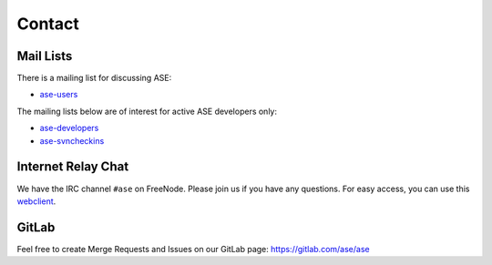 .. _contact:

=======
Contact
=======

.. _mail lists:
    
Mail Lists
==========

There is a mailing list for discussing ASE:

* ase-users_

The mailing lists below are of interest for active ASE developers only:

* ase-developers_
* ase-svncheckins_

.. _ase-developers: https://listserv.fysik.dtu.dk/mailman/listinfo/
                    ase-developers
.. _ase-svncheckins: https://listserv.fysik.dtu.dk/mailman/listinfo/
                     ase-svncheckins
.. _ase-users: https://listserv.fysik.dtu.dk/mailman/listinfo/ase-users


.. _irc:

Internet Relay Chat
===================

We have the IRC channel ``#ase`` on FreeNode.  Please join us if you
have any questions. For easy access, you can use this webclient_.

.. _webclient: http://webchat.freenode.net/?randomnick=0&channels=ase


GitLab
======

Feel free to create Merge Requests and Issues on our GitLab page:
https://gitlab.com/ase/ase
